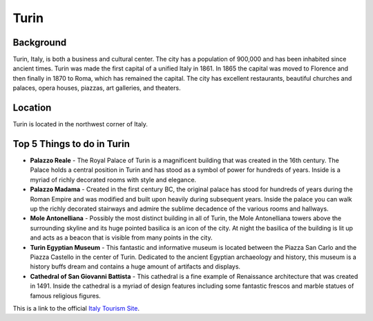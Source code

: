 Turin
=====

Background
----------

Turin, Italy, is both a business and cultural center. The city has a population of 900,000 and has been inhabited since ancient times. Turin was made the first capital of a unified Italy in 1861. In 1865 the capital was moved to Florence and then finally in 1870 to Roma, which has remained the capital. The city has excellent restaurants, beautiful churches and palaces, opera houses, piazzas, art galleries, and theaters.

Location
--------

Turin is located in the northwest corner of Italy.

Top 5 Things to do in Turin
---------------------------

* **Palazzo Reale** - The Royal Palace of Turin is a magnificent building that was created in the 16th century. The Palace holds a central position in Turin and has stood as a symbol of power for hundreds of years. Inside is a myriad of richly decorated rooms with style and elegance.

* **Palazzo Madama** - Created in the first century BC, the original palace has stood for hundreds of years during the Roman Empire and was modified and built upon heavily during subsequent years. Inside the palace you can walk up the richly decorated stairways and admire the sublime decadence of the various rooms and hallways.

* **Mole Antonelliana** - Possibly the most distinct building in all of Turin, the Mole Antonelliana towers above the surrounding skyline and its huge pointed basilica is an icon of the city. At night the basilica of the building is lit up and acts as a beacon that is visible from many points in the city.

* **Turin Egyptian Museum** - This fantastic and informative museum is located between the Piazza San Carlo and the Piazza Castello in the center of Turin. Dedicated to the ancient Egyptian archaeology and history, this museum is a history buffs dream and contains a huge amount of artifacts and displays.

* **Cathedral of San Giovanni Battista** - This cathedral is a fine example of Renaissance architecture that was created in 1491. Inside the cathedral is a myriad of design features including some fantastic frescos and marble statues of famous religious figures.


This is a link to the official `Italy Tourism Site <http://www.italia.it/en/home.html>`_.

.. Link Code